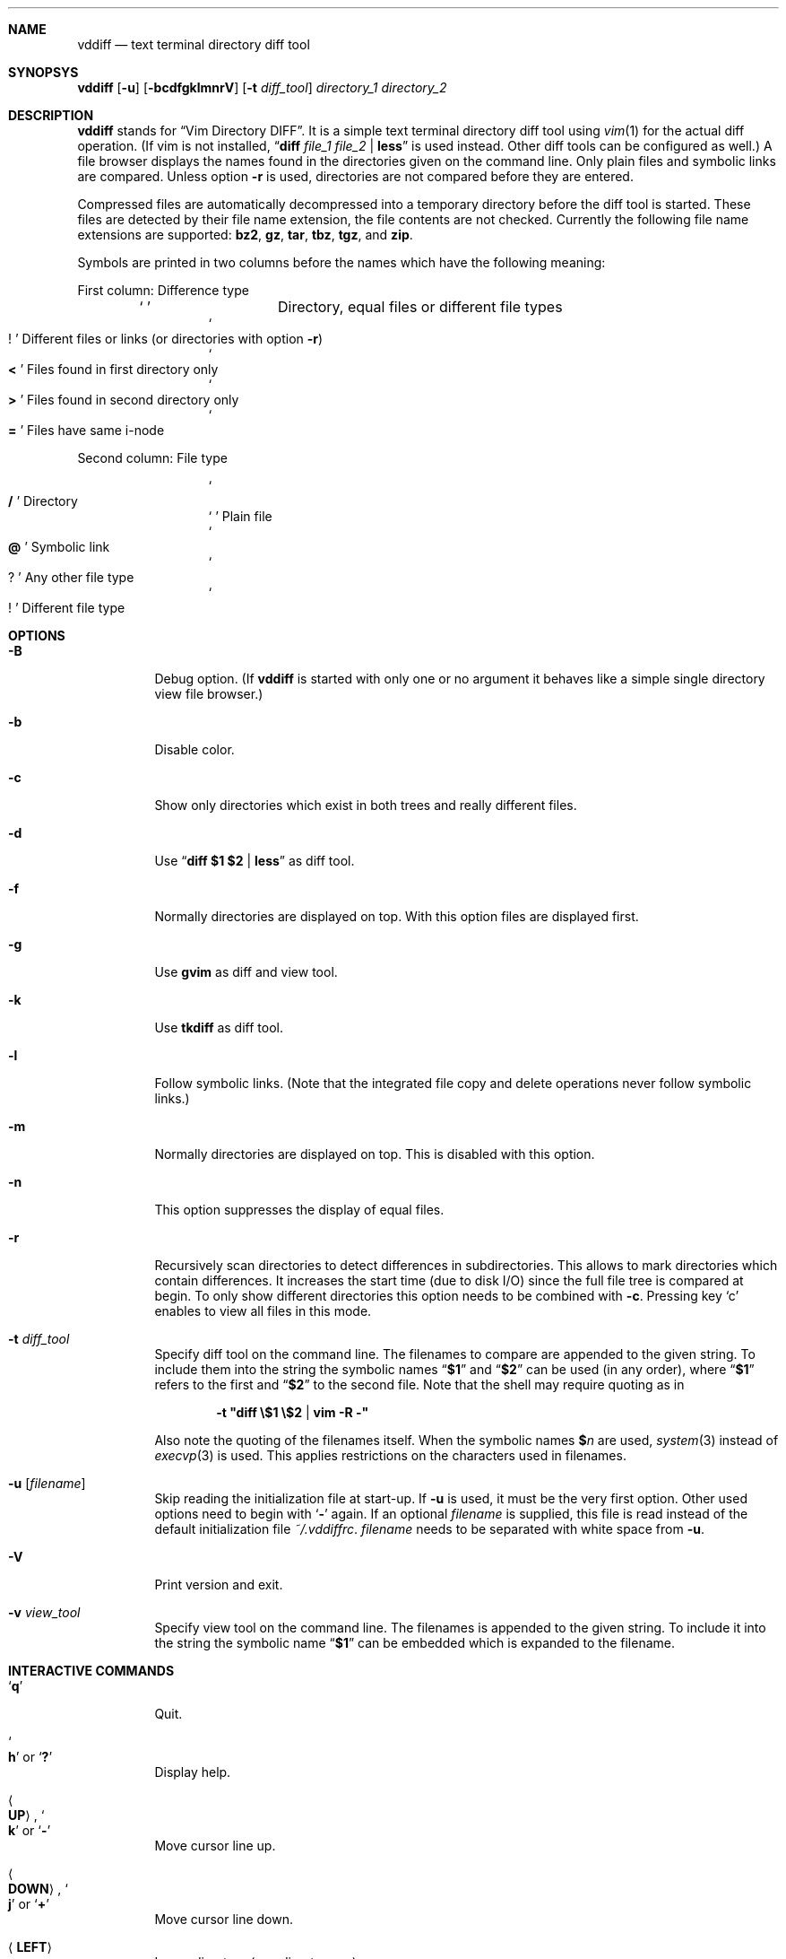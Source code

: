 .ig
Copyright (c) 2016, Carsten Kunze <carsten.kunze@arcor.de>

Permission to use, copy, modify, and/or distribute this software for any
purpose with or without fee is hereby granted, provided that the above
copyright notice and this permission notice appear in all copies.

THE SOFTWARE IS PROVIDED "AS IS" AND THE AUTHOR DISCLAIMS ALL WARRANTIES WITH
REGARD TO THIS SOFTWARE INCLUDING ALL IMPLIED WARRANTIES OF MERCHANTABILITY
AND FITNESS. IN NO EVENT SHALL THE AUTHOR BE LIABLE FOR ANY SPECIAL, DIRECT,
INDIRECT, OR CONSEQUENTIAL DAMAGES OR ANY DAMAGES WHATSOEVER RESULTING FROM
LOSS OF USE, DATA OR PROFITS, WHETHER IN AN ACTION OF CONTRACT, NEGLIGENCE OR
OTHER TORTIOUS ACTION, ARISING OUT OF OR IN CONNECTION WITH THE USE OR
PERFORMANCE OF THIS SOFTWARE.
..
.Dd September 29, 2016
.Dt VDDIFF 1
.Sh NAME
.Nm vddiff
.Nd text terminal directory diff tool
.Sh SYNOPSYS
.Nm
.Op Fl u
.Op Fl bcdfgklmnrV
.Op Fl t Ar diff_tool
.Ar directory_1
.Ar directory_2
.Sh DESCRIPTION
.Nm
stands for
.Dq Vim Directory DIFF .
It is a simple text terminal directory diff tool using
.Xr vim 1
for the actual diff operation.
(If vim is not installed,
.Dq Li diff Ar file_1 Ar file_2 Li | less
is used instead.
Other diff tools can be configured as well.)
A file browser displays the names found in the directories
given on the command line.
Only plain files and symbolic links are compared.
Unless option
.Fl r
is used,
directories are not compared before they are entered.
.Pp
Compressed files are automatically decompressed into
a temporary directory before the diff tool is started.
These files are detected by their file name extension,
the file contents are not checked.
Currently the following file name extensions are
supported:
.Li bz2 ,
.Li gz ,
.Li tar ,
.Li tbz ,
.Li tgz ,
and
.Li zip .
.Pp
Symbols are printed in two columns before the names
which have the following meaning:
.Pp
First column: Difference type
.Bl -column -offset indent ".Sq Li !"
.It So Li " " Sc Ta "Directory, equal files or different file types"
.It So Li ! Sc Ta "Different files or links (or directories with option" Fl r )
.It So Li < Sc Ta "Files found in first directory only"
.It So Li > Sc Ta "Files found in second directory only"
.It So Li = Sc Ta "Files have same i-node"
.El
.Pp
Second column: File type
.Bl -column -offset indent ".Sq Li !"
.It So Li / Sc Ta Directory
.It So Li " " Sc Ta "Plain file"
.It So Li @ Sc Ta "Symbolic link"
.It So Li ? Sc Ta "Any other file type"
.It So Li ! Sc Ta "Different file type"
.El
.Sh OPTIONS
.Bl -tag
.It Fl B
Debug option.
(If
.Nm
is started with only one or no argument
it behaves like a simple single directory view
file browser.)
.It Fl b
Disable color.
.It Fl c
Show only directories which exist in both trees
and really different files.
.It Fl d
Use
.Dq Li diff $1 $2 | less
as diff tool.
.It Fl f
Normally directories are displayed on top.
With this option files are displayed first.
.It Fl g
Use
.Nm gvim
as diff and view tool.
.It Fl k
Use
.Nm tkdiff
as diff tool.
.It Fl l
Follow symbolic links.
(Note that the integrated file copy and delete operations
never follow symbolic links.)
.It Fl m
Normally directories are displayed on top.
This is disabled with this option.
.It Fl n
This option suppresses the display of equal files.
.It Fl r
Recursively scan directories to detect differences in subdirectories.
This allows to mark directories which contain differences.
It increases the start time (due to disk I/O) since
the full file tree is compared at begin.
To only show different directories this option needs to be
combined with
.Fl c .
Pressing key
.Sq c
enables to view all files in this mode.
.It Fl t Ar diff_tool
Specify diff tool on the command line.
The filenames to compare are appended to the given string.
To include them into the string the symbolic names
.Dq Li $1
and
.Dq Li $2
can be used (in any order), where
.Dq Li $1
refers to the first and
.Dq Li $2
to the second file.
Note that the shell may require quoting as in
.Pp
.Dl -t \(dqdiff \(rs$1 \(rs$2 | vim -R -\(dq
.Pp
Also note the quoting of the filenames itself.
When the symbolic names
.Li $ Ns Ar n
are used,
.Xr system 3
instead of
.Xr execvp 3
is used.
This applies restrictions on the characters used
in filenames.
.It Fl u Op Ar filename
Skip reading the initialization file at start-up.
If
.Fl u
is used, it must be the very first option.
Other used options need to begin with
.Sq Fl
again.
If an optional
.Ar filename
is supplied, this file is read instead of the default
initialization file
.Pa ~/.vddiffrc .
.Ar filename
needs to be separated with white space from
.Fl u .
.It Fl V
Print version and exit.
.It Fl v Ar view_tool
Specify view tool on the command line.
The filenames is appended to the given string.
To include it into the string the symbolic name
.Dq Li $1
can be embedded which is expanded to the filename.
.El
.Sh INTERACTIVE COMMANDS
.Bl -tag
.It Sq Li q
Quit.
.It So Li h Sc or Sq Li \&?
Display help.
.It Ao Cm UP Ac , So Li k Sc or Sq Li -
Move cursor line up.
.It Ao Cm DOWN Ac , So Li j Sc or Sq Li +
Move cursor line down.
.It Aq Cm LEFT
Leave directory (one directory up).
.It Ao Cm RIGHT Ac or Aq Cm ENTER
Enter directory or start diff tool.
Compressed files are unpacked before the diff tool is started
but compressed directories can only be viewed (the compressed
archives are compared instead).
.It Ao Cm PAGE-UP Ac or Aq Cm BACKSPACE
Scroll one screen up.
.It Ao Cm PAGE-DOWN Ac or Aq Cm SPACE
Scroll one screen down.
.It Ao Cm HOME Ac or Sq Li 1G
Go to first file.
.It Ao Cm END Ac or Sq Li G
Go to last file.
.It Sq Li /
Search file in list by typing the begin of the filename.
Searching is normally done case-insensitive.
Set option
.Cm noic
to change this.
Search mode is left when a file is selected (with
.Aq Cm RIGHT
or
.Aq Cm ENTER ) .
.It Dq Li //
Search with a basic regular expression for a filename.
This can be configured with options
.Cm noic
(don't ignore case),
.Cm magic
(use extended regular expressions), and
.Cm nows
(don't wrap around when search hits top or bottom
of the file list).
Regex search mode is not left until
.Sq Li r
is pressed.
.Pp
Previously entered search patterns are saved in a history,
which can be accessed with the
.Aq Cm UP
and
.Aq Cm DOWN
keys.
.It Sq Li S
Sort files by name only (ignoring file type).
.It Sq Li D
Sort files with directories on top.
.It Sq Li H
Put cursor to top line.
.It Sq Li M
Put cursor on middle line.
.It Sq Li L
Put cursor on bottom line.
.It Dq Li z Ns Aq Cm ENTER
Put selected file to top.
.It Dq Li z.
Center selected file.
.It Dq Li z-
Put selected file to bottom.
.It So Li ! Sc or Sq Li n
Toggle display of equal files.
.It Sq Li c
Toggle display of all files or
only directories which exist in both trees
and really different files.
.It Sq Li F
Toggle following symbolic links.
.It Sq Li p
Show current relative work directory.
.It Sq Li a
Show command line directory arguments.
.It Sq Li f
Show full path.
.It Dq Li <<
Copy from second to first tree.
(Does not follow symbolic links.)
.It Dq Li >>
Copy from first to second tree.
(Does not follow symbolic links.)
.It Dq Li dd
Delete file or directory, which must be present in one tree only.
(Does not follow symbolic links.)
.Nm
does not warn if a directory to delete is not empty.
.It Dq Li dl
Delete file or directory in first tree.
(Does not follow symbolic links.)
.It Dq Li dr
Delete file or directory in second tree.
(Does not follow symbolic links.)
.It Dq Li en
Rename file, which must be present in one tree only.
.It Dq Li eln
Rename file in first tree.
.It Dq Li ern
Rename file in second tree.
.It Dq Li ep
Change permissions of file, which must be present in one tree only.
.It Dq Li elp
Change permissions of file in first tree.
.It Dq Li erp
Change permissions of file in second tree.
.It Sq Li m
Mark file or directory.
This can be used to compare files or directories
which had been renamed or compressed in one file tree.
(Compressed directories can only be viewed.)
.It Sq Li r
Remove mark, edit line, or regex search.
.It Sq Li y
Copy file path(s) to edit line.
If a
.Sq Li $
command is entered later, this file path can be used
to build a
.Xr sh 1
command.
.It Sq Li Y
Copy file paths to edit line in reverse order.
.It Sq Li $
Enter
.Xr sh 1
command.
If paths had been copied to the edit line before using the
.Sq Li y
or
.Sq Li Y
command, the shell command can be prepended by pressing
.Aq Cm HOME
and then entering the command.
Predefined strings can be inserted by pressing a
function key.
The work directory is the directory where
.Nm
had been started.
(If
.Fl B
or option
.Cm bmode
is used, the work directory is always the current view directory.)
Each entered command is saved in a history.
The keys
.Aq Cm UP
and
.Aq Cm DOWN
fetch other history entries.
.It Ao Cm F1 Ac \(en Aq Cm F12
Define string which can be inserted later with this function key
when entering a sh command using
.Sq Li $ .
This string is usually the name of a UNIX tool.
Regularly used strings can be set using the RC file
.Cm fkey
command.
.Pp
If the string begins with a
.Sq Li $
followed by at least one space
.Pq Sq Li " "
it is treated as shell command itself, which is
applied to a selected file.
If that function key is pressed later, a dialog opens
to ask if the command should be executed or the function
key should be redefined.
The filename is appended to the saved string.
To embed it,
.Dq Li $1
can be used, as in
.Dq Li "$ nroff $1 | less" .
.It Sq Li l
List strings which had been defined for a function key.
.It Sq Li u
Rebuild file list.
.It Sq Li s
Open shell.
The shell to open is read from the users entry in
.Pa /etc/passwd .
.It Dq Li sl
Open shell in left directory tree.
.It Dq Li sr
Open shell in right directory tree.
.It Dq Li ol
Open left file or directory.
.It Dq Li or
Open right file or directory.
.It Sq Li \&:
Enter configuration option.
Entering
.Cm set
displays the current setting of the changable options.
Currently the options
.Po Cm no Pc Ns Cm ic ,
.Po Cm no Pc Ns Cm magic ,
and
.Po Cm no Pc Ns Cm ws
are supported.
.Pp
Previously entered options are saved in a history,
which can be accessed with the
.Aq Cm UP
and
.Aq Cm DOWN
keys.
.El
.Sh CONFIGURATION FILE ~/.vddiffrc
Permanent non-default options can be set in the file
.Pa ~/.vddiffrc .
The elements in this file may be separated with
spaces, tabs or line breaks.
Line breaks are not required, everything can be written
into one long line.
Also spaces or tabs are not required (outside quoted strings),
when every element is on it's own line.
Everything following a
.Sq Li #
(outside quoted strings)
to the end of the line is a comment.
.Bl -tag
.It Li difftool Ar string
Configure
.Ar string
as diff tool.
If
.Ar string
contains spaces it needs to be quoted with
.Sq Li \(dq
at begin and end.
The two filenames are appended to this string.
If the filenames need to be before a pipe symbol
.Pq Sq Li | ,
the symbols
.Dq Li $1
and
.Dq Li $2
can be embedded into
.Ar string
(in any order).
These symbols are expanded to the respective filename.
Since in this case the command is executed by
.Xr sh 1
instead of
.Xr execvp 3 ,
there are restrictions to the allowed characters
in filenames.
E.g. put
.Li $ Ns Ar n
in single quotes to allow filenames with spaces.
.Pp
Other possible diff tools are
.Xr colordiff 1 ,
.Xr mgdiff 1 ,
and
.Xr tkxcd 1 .
.It Li difftool bg Ar string
Start
.Ar string
as a background process (don't block
.Nm
while executing
.Ar string ) .
.Cm bg
is ignored if
.Ar string
contains
.Li $ Ns Ar n .
Put
.Sq Li &
at the end of
.Ar string
in this case.
.Cm bg
is also ignored if one of the files to be compared is compressed.
Since they are decompressed into a temporary directory
which is removed after starting the diff tool,
the file may be removed before the tool reads it.
.It Li viewtool Ar string
Configure
.Ar string
as view tool.
If
.Ar string
contains spaces it needs to be quoted with
.Sq Li \(dq
at begin and end.
The filename is appended to this string.
If the filename need to be before a pipe symbol
.Pq Sq Li |
the symbol
.Dq Li $1
can be embedded into
.Ar string ,
which is expanded to the filename.
.It Li viewtool bg Ar string
Start
.Ar string
as a background process.
.Cm bg
is ignored if
.Ar string
contains
.Li $ Ns Ar n .
Put
.Sq Li &
at the end of
.Ar string
in this case.
.Cm bg
is also ignored if the file to be viewed is compressed.
Since it is decompressed into a temporary directory
which is removed after starting the view tool,
the file may be removed before the tool reads it.)
.It Li ext Ar extension Ar string
Configure view tool
.Ar string
for filenames ending with
.Dq Li "." Ns Ar extension .
.Ar extension
is compared case-insensitive.
If
.Ar extension
is an integer number it needs to be enclosed
in double quotes
.Pq Sq \(dq
as in
.Pp
.Dl ext \(dq1\(dq \(dqtbl $1 | neqn | nroff -mandoc | less\(dq
.Pp
because the parser expects a string (and not a number)
after the keyword
.Li ext .
.It Li ext Ar extension Li bg Ar string
Start
.Ar string
as a background process.
.It Li skipext Ar extension
When checking a filename extension skip
.Ar extension
at the end of the filename.
E.g.
.Pp
.Dl skipext old
.Pp
would remove
.Dq Li .old
from the end of each filename before checking the
extension.
.It Li fkey Ar number Ar string
Define
.Ar string
which can be inserted later with this function key
when entering a sh command using
.Sq Li $ .
This string is usually the name of a UNIX tool.
.Ar number
must be between 1 and 12 (inclusive).
.Pp
If
.Ar string
begins with a
.Sq Li $
followed by at least one space (the string needs to be
enclosed in double quotes in this case),
it defines a shell command to be executed
for the selected file
when pressing the function key.
.It Li mono
Disable colors.
.It Li followlinks
Follow symbolic links.
(Note that the integrated file copy and delete operations
never follow symbolic links.)
.It Li noequal
Display differences only, hide equal files.
.It Li real_diff
Show only directories which exist in both trees
and really different files.
.It Li recursive
Recursively scan file tree to detect and mark
directories which contain differences.
This increases the start time.
To show only directories with differences
additinally set option
.Li real_diff .
To view all files when in this mode key
.Sq c
can be used.
.It Li noic
Searching for a filename with
.Sq Li /
or
.Dq Li //
is normally done case-insensitive.
Case-sensitive search can be configured with this option.
.It Li magic
For searching with
.Dq Li //
normally basic regular expressions are used.
Use of extended regular expressions is confgiured
with this option.
.It Li nows
Searching for a filename with
.Dq Li //
normally wraps around top and bottom of the file list.
This behaviour is disabled with this option.
.It Li filesfirst
Display directories at the end instead on top.
.It Li mixed
Display files and directories mixed.
.It Li dir_color Ar integer
Set color for directories.
Default is 3 (yellow).
.It Li diff_color Ar integer
Set color for different files.
Default is 1 (red).
.It Li link_color Ar integer
Set color for symbolic links.
Default is 5 (magenta).
.It Li left_color Ar integer
Set color for files found in first directory only.
Default is 6 (cyan).
.It Li right_color Ar integer
Set color for files found in second directory only.
Default is 2 (green).
.It Li unknown_color Ar integer
Set color for unknown file types.
Default is 4 (blue).
.It Li histsize Ar integer
Set shell command history size (command number) to
.Ar integer .
Default is 100.
A size less than 2 disables the history
(at least the current command line and one previous
entry need to be saved to use this feature).
.It Li scale
Show file size in human-readable format.
.It Li bmode
Debug option.
(If
.Nm
is started with only one or no argument
it behaves like a simple single directory view
file browser.)
.El
.Sh FILES
.Bl -tag -width ~/.vddiffrc -compact
.It Pa ~/.vddiffrc
Read on start-up to set non-default options.
.El
.\".Sh BUGS
.\"TODO issue:
.\"Pp
.\"Bl -bullet
.\"It
.\"El
